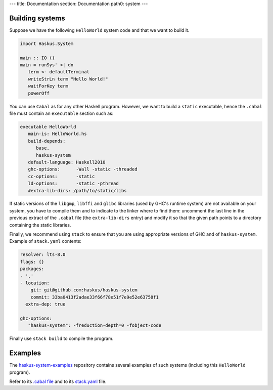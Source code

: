 ---
title: Documentation
section: Documentation
path0: system
---

Building systems
----------------

Suppose we have the following ``HelloWorld`` system code and that we
want to build it.

.. code:: haskell

   import Haskus.System
   
   main :: IO ()
   main = runSys' <| do
      term <- defaultTerminal
      writeStrLn term "Hello World!"
      waitForKey term
      powerOff

You can use ``Cabal`` as for any other Haskell program. However, we want to
build a ``static`` executable, hence the ``.cabal`` file must contain an
``executable`` section such as:

.. code::

   executable HelloWorld
      main-is: HelloWorld.hs
      build-depends:
         base,
         haskus-system
      default-language: Haskell2010
      ghc-options:      -Wall -static -threaded
      cc-options:       -static
      ld-options:       -static -pthread
      #extra-lib-dirs: /path/to/static/libs

If static versions of the ``libgmp``, ``libffi`` and ``glibc`` libraries (used
by GHC's runtime system) are not available on your system, you have to compile
them and to indicate to the linker where to find them: uncomment the last line
in the previous extract of the ``.cabal`` file (the ``extra-lib-dirs`` entry)
and modify it so that the given path points to a directory containing the static
libraries.

Finally, we recommend using ``stack`` to ensure that you are using appropriate
versions of GHC and of ``haskus-system``. Example of ``stack.yaml`` contents:

.. code:: yaml

   resolver: lts-8.0
   flags: {}
   packages:
   - '.'
   - location:
       git: git@github.com:haskus/haskus-system
       commit: 33ba0413f2adae33f66f78e51f7e9e52e63758f1
     extra-dep: true
   
   ghc-options:
      "haskus-system": -freduction-depth=0 -fobject-code

Finally use ``stack build`` to compile the program.

Examples
--------

The `haskus-system-examples
<http://www.github.com/haskus/haskus-system-examples>`_ repository contains
several examples of such systems (including this ``HelloWorld`` program).

Refer to its `.cabal file <http://github.com/haskus/haskus-system-examples/tree/master/haskus-system-examples.cabal>`_ and to its `stack.yaml <https://github.com/haskus/haskus-system-examples/tree/master/stack.yaml>`_ file.
